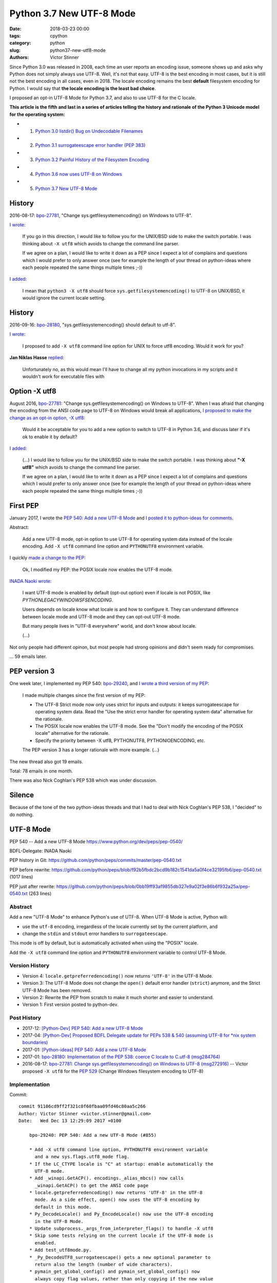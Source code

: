 +++++++++++++++++++++++++
Python 3.7 New UTF-8 Mode
+++++++++++++++++++++++++

:date: 2018-03-23 00:00
:tags: cpython
:category: python
:slug: python37-new-utf8-mode
:authors: Victor Stinner

Since Python 3.0 was released in 2008, each time an user reports an encoding
issue, someone shows up and asks why Python does not simply always use UTF-8.
Well, it's not that easy. UTF-8 is the best encoding in most cases, but it is
still not the best encoding in all cases, even in 2018. The locale encoding
remains the best **default** filesystem encoding for Python. I would say that
**the locale encoding is the least bad choice**.

I proposed an opt-in UTF-8 Mode for Python 3.7, and also to use UTF-8 for the C
locale.

**This article is the fifth and last in a series of articles telling the
history and rationale of the Python 3 Unicode model for the operating system:**

* 1. `Python 3.0 listdir() Bug on Undecodable Filenames <{filename}/python30_listdir.rst>`_
* 2. `Python 3.1 surrogateescape error handler (PEP 383) <{filename}/pep383.rst>`_
* 3. `Python 3.2 Painful History of the Filesystem Encoding <{filename}/fs_encoding.rst>`_
* 4. `Python 3.6 now uses UTF-8 on Windows <{filename}/windows_utf8.rst>`_
* 5. `Python 3.7 New UTF-8 Mode <{filename}/utf8_mode.rst>`_

History
=======

2016-08-17: `bpo-27781 <https://bugs.python.org/issue27781>`__, "Change sys.getfilesystemencoding() on Windows to UTF-8".

`I wrote <https://bugs.python.org/issue27781#msg272950>`__:

    If you go in this direction, I would like to follow you for the UNIX/BSD
    side to make the switch portable. I was thinking about ``-X utf8`` which
    avoids to change the command line parser.

    If we agree on a plan, I would like to write it down as a PEP since I
    expect a lot of complains and questions which I would prefer to only
    answer once (see for example the length of your thread on python-ideas
    where each people repeated the same things multiple times ;-))

`I added <https://bugs.python.org/issue27781#msg272962>`__:

    I mean that ``python3 -X utf8`` should force
    ``sys.getfilesystemencoding()`` to UTF-8 on UNIX/BSD, it would ignore the
    current locale setting.

History
=======

2016-09-16: `bpo-28180 <https://bugs.python.org/issue28180>`__, "sys.getfilesystemencoding() should default to utf-8".

`I wrote <https://bugs.python.org/issue28180#msg276707>`__:

    I proposed to add ``-X utf8`` command line option for UNIX to force utf8
    encoding. Would it work for you?

**Jan Niklas Hasse** `replied <https://bugs.python.org/issue28180#msg276709>`_:

    Unfortunately no, as this would mean I'll have to change all my python
    invocations in my scripts and it wouldn't work for executable files with

Option -X utf8
==============

August 2016, `bpo-27781 <https://bugs.python.org/issue27781>`__: "Change sys.getfilesystemencoding() on Windows to UTF-8".
When I was afraid that
changing the encoding from the ANSI code page to UTF-8 on Windows would break
all applications, `I proposed to make the change as an opt-in option, -X utf8
<https://bugs.python.org/issue27781#msg272916>`_:

    Would it be acceptable for you to add a new option to switch to UTF-8 in
    Python 3.6, and discuss later if it's ok to enable it by default?

`I added <https://bugs.python.org/issue27781#msg272950>`__:

    (...) I would like to follow you for the UNIX/BSD side to make the switch
    portable. I was thinking about **"-X utf8"** which avoids to change the
    command line parser.

    If we agree on a plan, I would like to write it down as a PEP since I
    expect a lot of complains and questions which I would prefer to only
    answer once (see for example the length of your thread on python-ideas
    where each people repeated the same things multiple times ;-))

First PEP
=========

January 2017, I wrote the `PEP 540: Add a new UTF-8 Mode
<https://www.python.org/dev/peps/pep-0540/>`_ and `I posted it to python-ideas
for comments
<https://mail.python.org/pipermail/python-ideas/2017-January/044089.html>`_.

Abstract:

    Add a new UTF-8 mode, opt-in option to use UTF-8 for operating system
    data instead of the locale encoding. Add ``-X utf8`` command line option
    and ``PYTHONUTF8`` environment variable.

I quickly `made a change to the PEP
<https://mail.python.org/pipermail/python-ideas/2017-January/044099.html>`_:

    Ok, I modified my PEP: the POSIX locale now enables the UTF-8 mode.

`INADA Naoki wrote
<https://mail.python.org/pipermail/python-ideas/2017-January/044112.html>`_:

    I want UTF-8 mode is enabled by default (opt-out option) even if locale is
    not POSIX, like `PYTHONLEGACYWINDOWSFSENCODING`.

    Users depends on locale know what locale is and how to configure it.  They
    can understand difference between locale mode and UTF-8 mode and they can
    opt-out UTF-8 mode.

    But many people lives in "UTF-8 everywhere" world, and don't know about
    locale.

    (...)

Not only people had different opinon, but most people had strong opinions and
didn't seem ready for compromises.

... 59 emails later.

PEP version 3
=============

One week later, I implemented my PEP 540: `bpo-29240 <https://bugs.python.org/issue29240>`__, and `I wrote a third
version of my PEP
<https://mail.python.org/pipermail/python-ideas/2017-January/044197.html>`_:

    I made multiple changes since the first version of my PEP:

    * The UTF-8 Strict mode now only uses strict for inputs and outputs:
      it keeps surrogateescape for operating system data. Read the "Use the
      strict error handler for operating system data" alternative for the
      rationale.

    * The POSIX locale now enables the UTF-8 mode. See the "Don't modify
      the encoding of the POSIX locale" alternative for the rationale.

    * Specify the priority between -X utf8, PYTHONUTF8, PYTHONIOENCODING, etc.

    The PEP version 3 has a longer rationale with more example. (...)

The new thread also got 19 emails.

Total: 78 emails in one month.

There was also Nick Coghlan's PEP 538 which was under discussion.

Silence
=======

Because of the tone of the two python-ideas threads and that I had to deal with
Nick Coghlan's PEP 538, I "decided" to do nothing.

UTF-8 Mode
==========

PEP 540 -- Add a new UTF-8 Mode
https://www.python.org/dev/peps/pep-0540/

BDFL-Delegate: INADA Naoki

PEP history in Git:
https://github.com/python/peps/commits/master/pep-0540.txt

PEP before rewrite:
https://github.com/python/peps/blob/f92b5fbdc2bcd9b182c1541da5a0f4ce32195fb6/pep-0540.txt
(1017 lines)

PEP just after rewrite:
https://github.com/python/peps/blob/0bb19ff93af9855db327e9a02f3e86b6f932a25a/pep-0540.txt
(263 lines)

Abstract
--------

Add a new "UTF-8 Mode" to enhance Python's use of UTF-8.  When UTF-8 Mode
is active, Python will:

* use the ``utf-8`` encoding, irregardless of the locale currently set by
  the current platform, and
* change the ``stdin`` and ``stdout`` error handlers to
  ``surrogateescape``.

This mode is off by default, but is automatically activated when using
the "POSIX" locale.

Add the ``-X utf8`` command line option and ``PYTHONUTF8`` environment
variable to control UTF-8 Mode.

Version History
---------------

* Version 4: ``locale.getpreferredencoding()`` now returns ``'UTF-8'``
  in the UTF-8 Mode.
* Version 3: The UTF-8 Mode does not change the ``open()`` default error
  handler (``strict``) anymore, and the Strict UTF-8 Mode has been
  removed.
* Version 2: Rewrite the PEP from scratch to make it much shorter and
  easier to understand.
* Version 1: First version posted to python-dev.

Post History
------------

* 2017-12: `[Python-Dev] PEP 540: Add a new UTF-8 Mode
  <https://mail.python.org/pipermail/python-dev/2017-December/151054.html>`_
* 2017-04: `[Python-Dev] Proposed BDFL Delegate update for PEPs 538 &
  540 (assuming UTF-8 for *nix system boundaries)
  <https://mail.python.org/pipermail/python-dev/2017-April/147795.html>`_
* 2017-01: `[Python-ideas] PEP 540: Add a new UTF-8 Mode
  <https://mail.python.org/pipermail/python-ideas/2017-January/044089.html>`_
* 2017-01: `bpo-28180: Implementation of the PEP 538: coerce C locale to
  C.utf-8 (msg284764) <https://bugs.python.org/issue28180#msg284764>`_
* 2016-08-17: `bpo-27781: Change sys.getfilesystemencoding() on Windows
  to UTF-8 (msg272916) <https://bugs.python.org/issue27781#msg272916>`_
  -- Victor proposed ``-X utf8`` for the :pep:`529` (Change Windows
  filesystem encoding to UTF-8)

Implementation
--------------

Commit::

    commit 91106cd9ff2f321c0f60fbaa09fd46c80aa5c266
    Author: Victor Stinner <victor.stinner@gmail.com>
    Date:   Wed Dec 13 12:29:09 2017 +0100

        bpo-29240: PEP 540: Add a new UTF-8 Mode (#855)

        * Add -X utf8 command line option, PYTHONUTF8 environment variable
          and a new sys.flags.utf8_mode flag.
        * If the LC_CTYPE locale is "C" at startup: enable automatically the
          UTF-8 mode.
        * Add _winapi.GetACP(). encodings._alias_mbcs() now calls
          _winapi.GetACP() to get the ANSI code page
        * locale.getpreferredencoding() now returns 'UTF-8' in the UTF-8
          mode. As a side effect, open() now uses the UTF-8 encoding by
          default in this mode.
        * Py_DecodeLocale() and Py_EncodeLocale() now use the UTF-8 encoding
          in the UTF-8 Mode.
        * Update subprocess._args_from_interpreter_flags() to handle -X utf8
        * Skip some tests relying on the current locale if the UTF-8 mode is
          enabled.
        * Add test_utf8mode.py.
        * _Py_DecodeUTF8_surrogateescape() gets a new optional parameter to
          return also the length (number of wide characters).
        * pymain_get_global_config() and pymain_set_global_config() now
          always copy flag values, rather than only copying if the new value
          is greater than the old value.

XXX mercurial link

Commit 2::

    New changeset 9454060e84a669dde63824d9e2fcaf295e34f687 by Victor Stinner in branch 'master':
    bpo-29240, `bpo-32030 <https://bugs.python.org/issue32030>`__: Py_Main() re-reads config if encoding changes (#4899)
    https://github.com/python/cpython/commit/9454060e84a669dde63824d9e2fcaf295e34f687

Decode Current Locale::

    PyObject*
    _PyUnicode_DecodeCurrentLocale(const char *str, const char *errors)

`commit 7ed7aead <https://github.com/python/cpython/commit/7ed7aead9503102d2ed316175f198104e0cd674c>`__::

    bpo-29240: Fix locale encodings in UTF-8 Mode (#5170)

    Modify locale.localeconv(), time.tzname, os.strerror() and other
    functions to ignore the UTF-8 Mode: always use the current locale
    encoding.

    Changes:

    * Add _Py_DecodeLocaleEx() and _Py_EncodeLocaleEx(). On decoding or
      encoding error, they return the position of the error and an error
      message which are used to raise Unicode errors in
      PyUnicode_DecodeLocale() and PyUnicode_EncodeLocale().
    * Replace _Py_DecodeCurrentLocale() with _Py_DecodeLocaleEx().
    * PyUnicode_DecodeLocale() now uses _Py_DecodeLocaleEx() for all
      cases, especially for the strict error handler.
    * Add _Py_DecodeUTF8Ex(): return more information on decoding error
      and supports the strict error handler.
    * Rename _Py_EncodeUTF8_surrogateescape() to _Py_EncodeUTF8Ex().
    * Replace _Py_EncodeCurrentLocale() with _Py_EncodeLocaleEx().
    * Ignore the UTF-8 mode to encode/decode localeconv(), strerror()
      and time zone name.
    * Remove PyUnicode_DecodeLocale(), PyUnicode_DecodeLocaleAndSize()
      and PyUnicode_EncodeLocale() now ignore the UTF-8 mode: always use
      the "current" locale.
    * Remove _PyUnicode_DecodeCurrentLocale(),
      _PyUnicode_DecodeCurrentLocaleAndSize() and
      _PyUnicode_EncodeCurrentLocale().

XXX Android
